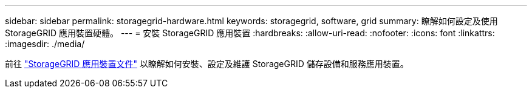 ---
sidebar: sidebar 
permalink: storagegrid-hardware.html 
keywords: storagegrid, software, grid 
summary: 瞭解如何設定及使用 StorageGRID 應用裝置硬體。 
---
= 安裝 StorageGRID 應用裝置
:hardbreaks:
:allow-uri-read: 
:nofooter: 
:icons: font
:linkattrs: 
:imagesdir: ./media/


[role="lead"]
前往 https://docs.netapp.com/us-en/storagegrid-appliances/index.html["StorageGRID 應用裝置文件"^] 以瞭解如何安裝、設定及維護 StorageGRID 儲存設備和服務應用裝置。

